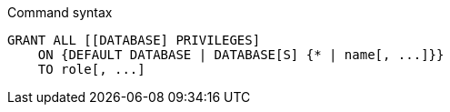 .Command syntax
[source, cypher, role=noplay]
-----
GRANT ALL [[DATABASE] PRIVILEGES]
    ON {DEFAULT DATABASE | DATABASE[S] {* | name[, ...]}}
    TO role[, ...]
-----
